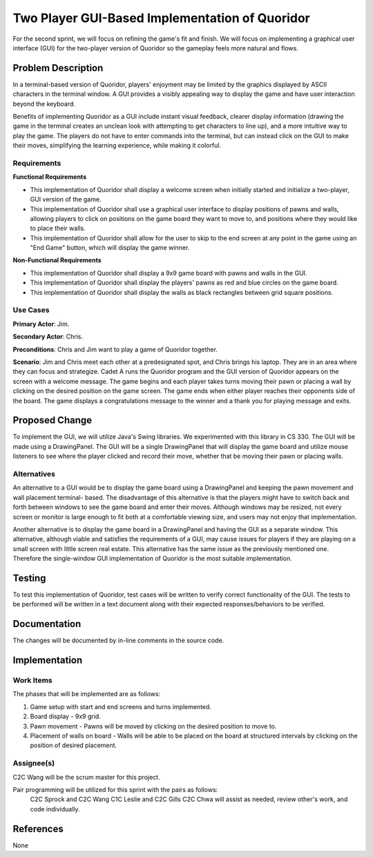 ================================================
Two Player GUI-Based Implementation of Quoridor
================================================

For the second sprint, we will focus on refining the game's fit and finish. We
will focus on implementing a graphical user interface (GUI) for the two-player
version of Quoridor so the gameplay feels more natural and flows.

Problem Description
===================

In a terminal-based version of Quoridor, players' enjoyment may be limited by
the graphics displayed by ASCII characters in the terminal window. A GUI
provides a visibly appealing way to display the game and have user interaction
beyond the keyboard.

Benefits of implementing Quoridor as a GUI include instant visual
feedback, clearer display information (drawing the game in the terminal creates
an unclean look with attempting to get characters to line up), and a more
intuitive way to play the game. The players do not have to enter commands
into the terminal, but can instead click on the GUI to make their moves,
simplifying the learning experience, while making it colorful.

Requirements
------------

**Functional Requirements**

* This implementation of Quoridor shall display a welcome screen when initially
  started and initialize a two-player, GUI version of the game.
* This implementation of Quoridor shall use a graphical user interface to
  display positions of pawns and walls, allowing players to click on positions
  on the game board they want to move to, and positions where they would like
  to place their walls.
* This implementation of Quoridor shall allow for the user to skip to the end
  screen at any point in the game using an "End Game" button, which will
  display the game winner.

**Non-Functional Requirements**

* This implementation of Quoridor shall display a 9x9 game board with pawns
  and walls in the GUI.
* This implementation of Quoridor shall display the players' pawns as red and
  blue circles on the game board.
* This implementation of Quoridor shall display the walls as black rectangles
  between grid square positions.

Use Cases
---------

**Primary Actor**: Jim.

**Secondary Actor**: Chris.

**Preconditions**: Chris and Jim want to play a game of Quoridor together.

**Scenario**: Jim and Chris meet each other at a predesignated spot, and Chris
brings his laptop. They are in an area where they can focus and strategize.
Cadet A runs the Quoridor program and the GUI version of Quoridor appears on
the screen with a welcome message. The game begins and each player takes turns
moving their pawn or placing a wall by clicking on the desired position on the
game screen. The game ends when either player reaches their opponents side of
the board. The game displays a congratulations message to the winner and a
thank you for playing message and exits.

Proposed Change
===============

To implement the GUI, we will utilize Java's Swing libraries. We experimented
with this library in CS 330. The GUI will be made using a DrawingPanel. The
GUI will be a single DrawingPanel that will display the game board and
utilize mouse listeners to see where the player clicked and record their
move, whether that be moving their pawn or placing walls.


Alternatives
------------

An alternative to a GUI would be to display the game board using a
DrawingPanel and keeping the pawn movement and wall placement terminal-
based. The disadvantage of this alternative is that the players might have
to switch back and forth between windows to see the game board and enter
their moves. Although windows may be resized, not every screen or monitor is
large enough to fit both at a comfortable viewing size, and users may not
enjoy that implementation.

Another alternative is to display the game board in a DrawingPanel and having
the GUI as a separate window. This alternative, although viable and satisfies
the requirements of a GUI, may cause issues for players if they are playing on
a small screen with little screen real estate. This alternative has the same
issue as the previously mentioned one. Therefore the single-window GUI
implementation of Quoridor is the most suitable implementation.

Testing
=======

To test this implementation of Quoridor, test cases will be written to
verify correct functionality of the GUI. The tests to be performed will be
written in a text document along with their expected responses/behaviors to
be verified.

Documentation
=============

The changes will be documented by in-line comments in the source code.

Implementation
==============

Work Items
----------

The phases that will be implemented are as follows:

1. Game setup with start and end screens and turns implemented.
2. Board display - 9x9 grid.
3. Pawn movement - Pawns will be moved by clicking on the desired
   position to move to.
4. Placement of walls on board - Walls will be able to be placed on the
   board at structured intervals by clicking on the position of desired
   placement.

Assignee(s)
-----------

C2C Wang will be the scrum master for this project.

Pair programming will be utilized for this sprint with the pairs as follows:
  C2C Sprock and C2C Wang
  C1C Leslie and C2C Gills
  C2C Chwa will assist as needed, review other's work, and code individually.

References
==========

None

